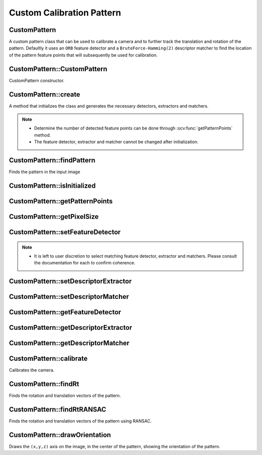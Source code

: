 Custom Calibration Pattern
==========================

.. highlight:: cpp

CustomPattern
-------------
A custom pattern class that can be used to calibrate a camera and to further track the translation and rotation of the pattern. Defaultly it uses an ``ORB`` feature detector and a ``BruteForce-Hamming(2)`` descriptor matcher to find the location of the pattern feature points that will subsequently be used for calibration.

.. ocv:class:: CustomPattern : public Algorithm


CustomPattern::CustomPattern
----------------------------
CustomPattern constructor.

.. ocv:function:: CustomPattern()


CustomPattern::create
---------------------
A method that initializes the class and generates the necessary detectors, extractors and matchers.

.. ocv:function:: bool create(InputArray pattern, const Size2f boardSize, OutputArray output = noArray())

    :param pattern: The image, which will be used as a pattern. If the desired pattern is part of a bigger image, you can crop it out using image(roi).

    :param boardSize: The size of the pattern in physical dimensions. These will be used to scale the points when the calibration occurs.

    :param output: A matrix that is the same as the input pattern image, but has all the feature points drawn on it.

    :return Returns whether the initialization was successful or not. Possible reason for failure may be that no feature points were detected.

.. seealso::

    :ocv:func:`getFeatureDetector`,
    :ocv:func:`getDescriptorExtractor`,
    :ocv:func:`getDescriptorMatcher`

.. note::

   * Determine the number of detected feature points can be done through :ocv:func:`getPatternPoints` method.

   * The feature detector, extractor and matcher cannot be changed after initialization.



CustomPattern::findPattern
--------------------------
Finds the pattern in the input image

.. ocv:function:: bool findPattern(InputArray image, OutputArray matched_features, OutputArray pattern_points, const double ratio = 0.7, const double proj_error = 8.0, const bool refine_position = false, OutputArray out = noArray(), OutputArray H = noArray(), OutputArray pattern_corners = noArray());

    :param image: The input image where the pattern is searched for.

    :param matched_features: A ``vector<Point2f>`` of the projections of calibration pattern points, matched in the image. The points correspond to the ``pattern_points``.``matched_features`` and ``pattern_points`` have the same size.

    :param pattern_points: A ``vector<Point3f>`` of calibration pattern points in the calibration pattern coordinate space.

    :param ratio: A ratio used to threshold matches based on D. Lowe's point ratio test.

    :param proj_error: The maximum projection error that is allowed when the found points are back projected. A lower projection error will be beneficial for eliminating mismatches. Higher values are recommended when the camera lens has greater distortions.

    :param refine_position: Whether to refine the position of the feature points with :ocv:func:`cornerSubPix`.

    :param out: An image showing the matched feature points and a contour around the estimated pattern.

    :param H: The homography transformation matrix between the pattern and the current image.

    :param pattern_corners: A ``vector<Point2f>`` containing the 4 corners of the found pattern.

    :return The method return whether the pattern was found or not.


CustomPattern::isInitialized
----------------------------

.. ocv:function:: bool isInitialized()

    :return If the class is initialized or not.


CustomPattern::getPatternPoints
-------------------------------

.. ocv:function:: void getPatternPoints(OutputArray original_points)

    :param original_points: Fills the vector with the points found in the pattern.


CustomPattern::getPixelSize
---------------------------
.. ocv:function:: double getPixelSize()

    :return Get the physical pixel size as initialized by the pattern.


CustomPattern::setFeatureDetector
---------------------------------
 .. ocv:function:: bool setFeatureDetector(Ptr<FeatureDetector> featureDetector)

    :param featureDetector: Set a new FeatureDetector.

    :return Is it successfully set? Will fail if the object is already initialized by :ocv:func:`create`.

.. note::

    * It is left to user discretion to select matching feature detector, extractor and matchers. Please consult the documentation for each to confirm coherence.


CustomPattern::setDescriptorExtractor
-------------------------------------
.. ocv:function:: bool setDescriptorExtractor(Ptr<DescriptorExtractor> extractor)

    :param extractor: Set a new DescriptorExtractor.

    :return Is it successfully set? Will fail if the object is already initialized by :ocv:func:`create`.


CustomPattern::setDescriptorMatcher
-----------------------------------
.. ocv:function:: bool setDescriptorMatcher(Ptr<DescriptorMatcher> matcher)

    :param matcher: Set a new DescriptorMatcher.

    :return Is it successfully set? Will fail if the object is already initialized by :ocv:func:`create`.


CustomPattern::getFeatureDetector
---------------------------------
.. ocv:function:: Ptr<FeatureDetector> getFeatureDetector()

    :return The used FeatureDetector.


CustomPattern::getDescriptorExtractor
-------------------------------------
.. ocv:function:: Ptr<DescriptorExtractor> getDescriptorExtractor()

    :return The used DescriptorExtractor.


CustomPattern::getDescriptorMatcher
-----------------------------------
.. ocv:function:: Ptr<DescriptorMatcher> getDescriptorMatcher()

    :return The used DescriptorMatcher.


CustomPattern::calibrate
------------------------
Calibrates the camera.

.. ocv:function:: double calibrate(InputArrayOfArrays objectPoints, InputArrayOfArrays imagePoints, Size imageSize, InputOutputArray cameraMatrix, InputOutputArray distCoeffs, OutputArrayOfArrays rvecs, OutputArrayOfArrays tvecs, int flags = 0, TermCriteria criteria = TermCriteria(TermCriteria::COUNT + TermCriteria::EPS, 30, DBL_EPSILON))

    See :ocv:func:`calibrateCamera` for parameter information.


CustomPattern::findRt
---------------------
Finds the rotation and translation vectors of the pattern.

.. ocv:function:: bool findRt(InputArray objectPoints, InputArray imagePoints, InputArray cameraMatrix, InputArray distCoeffs, OutputArray rvec, OutputArray tvec, bool useExtrinsicGuess = false, int flags = ITERATIVE)
.. ocv:function:: bool findRt(InputArray image, InputArray cameraMatrix, InputArray distCoeffs, OutputArray rvec, OutputArray tvec, bool useExtrinsicGuess = false, int flags = ITERATIVE)

    :param image: The image, in which the rotation and translation of the pattern will be found.

    See :ocv:func:`solvePnP` for parameter information.


CustomPattern::findRtRANSAC
---------------------------
Finds the rotation and translation vectors of the pattern using RANSAC.

.. ocv:function:: bool findRtRANSAC(InputArray objectPoints, InputArray imagePoints, InputArray cameraMatrix, InputArray distCoeffs, OutputArray rvec, OutputArray tvec, bool useExtrinsicGuess = false, int iterationsCount = 100, float reprojectionError = 8.0, int minInliersCount = 100, OutputArray inliers = noArray(), int flags = ITERATIVE)
.. ocv:function:: bool findRtRANSAC(InputArray image, InputArray cameraMatrix, InputArray distCoeffs, OutputArray rvec, OutputArray tvec, bool useExtrinsicGuess = false, int iterationsCount = 100, float reprojectionError = 8.0, int minInliersCount = 100, OutputArray inliers = noArray(), int flags = ITERATIVE)

    :param image: The image, in which the rotation and translation of the pattern will be found.

    See :ocv:func:`solvePnPRANSAC` for parameter information.


CustomPattern::drawOrientation
------------------------------
Draws the ``(x,y,z)`` axis on the image, in the center of the pattern, showing the orientation of the pattern.

.. ocv:function:: void drawOrientation(InputOutputArray image, InputArray tvec, InputArray rvec, InputArray cameraMatrix, InputArray distCoeffs, double axis_length = 3, int axis_width = 2)

    :param image: The image, based on which the rotation and translation was calculated. The axis will be drawn in color - ``x`` - in red, ``y`` - in green, ``z`` - in blue.

    :param tvec: Translation vector.

    :param rvec: Rotation vector.

    :param cameraMatrix: The camera matrix.

    :param distCoeffs: The distortion coefficients.

    :param axis_length: The length of the axis symbol.

    :param axis_width: The width of the axis symbol.

